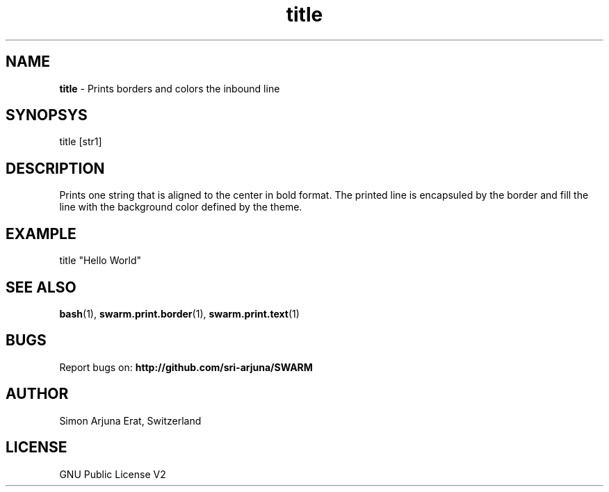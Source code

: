 .\" Manpage template for SWARM
.TH title 1 "Copyleft 1995-2020" "SWARM 1.0" "SWARM Manual"

.SH NAME
\fBtitle\fP - Prints borders and colors the inbound line

.SH SYNOPSYS
title [str1]

.SH DESCRIPTION
Prints one string that is aligned to the center in bold format.
The printed line is encapsuled by the border and fill the line with the background color defined by the theme.

.SH EXAMPLE
title "Hello World"

.SH SEE ALSO
\fBbash\fP(1), \fBswarm.print.border\fP(1), \fBswarm.print.text\fP(1)

.SH BUGS
Report bugs on: \fBhttp://github.com/sri-arjuna/SWARM\fP

.SH AUTHOR
Simon Arjuna Erat, Switzerland

.SH LICENSE
GNU Public License V2
